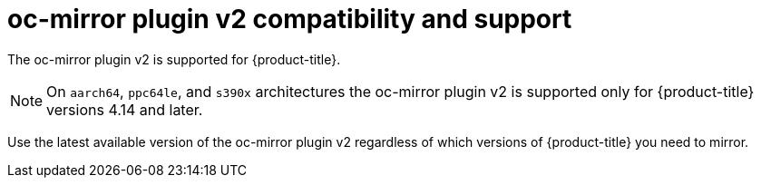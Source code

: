 // Module included in the following assemblies:
//
// * installing/disconnected_install/installing-mirroring-disconnected.adoc
// * installing/disconnected_install/about-installing-oc-mirror-v2.adoc
// * updating/updating_a_cluster/updating_disconnected_cluster/mirroring-image-repository.adoc

:_mod-docs-content-type: CONCEPT
[id="oc-mirror-v2-support_{context}"]
= oc-mirror plugin v2 compatibility and support

The oc-mirror plugin v2 is supported for {product-title}.

[NOTE]
====
On `aarch64`, `ppc64le`, and `s390x` architectures the oc-mirror plugin v2 is supported only for {product-title} versions 4.14 and later.
====

Use the latest available version of the oc-mirror plugin v2 regardless of which versions of {product-title} you need to mirror.